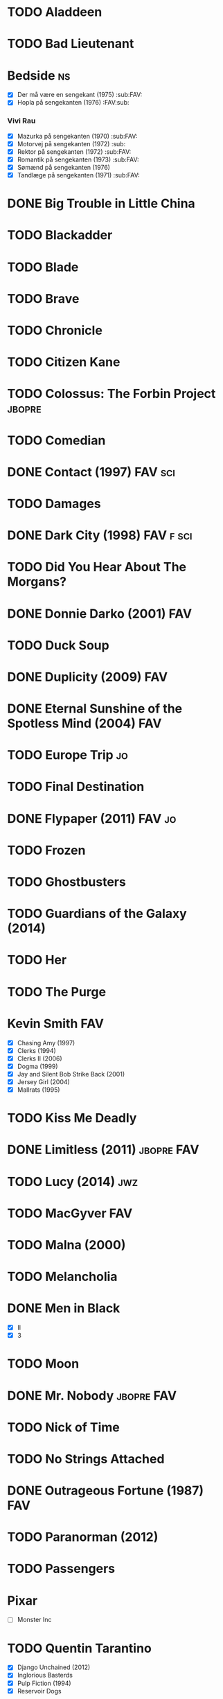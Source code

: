 * TODO Aladdeen
* TODO Bad Lieutenant
* Bedside								 :ns:
 - [X] Der må være en sengekant (1975)                            :sub:FAV:
 - [X] Hopla på sengekanten (1976)                                :FAV:sub:
*** Vivi Rau
 - [X] Mazurka på sengekanten (1970)                              :sub:FAV:
 - [X] Motorvej på sengekanten (1972)                                 :sub:
 - [X] Rektor på sengekanten (1972)                               :sub:FAV:
 - [X] Romantik på sengekanten (1973)                             :sub:FAV:
 - [X] Sømænd på sengekanten (1976)
 - [X] Tandlæge på sengekanten (1971)                             :sub:FAV:
* DONE Big Trouble in Little China
* TODO Blackadder
* TODO Blade
* TODO Brave
* TODO Chronicle
* TODO Citizen Kane
* TODO Colossus: The Forbin Project				     :jbopre:
* TODO Comedian
* DONE Contact (1997)						    :FAV:sci:
   :PROPERTIES:
   :btih:     95fbac135060d6f82caa5a5d8990a10ab8babbad
   :END:
* TODO Damages
* DONE Dark City (1998)						  :FAV:f:sci:
* TODO Did You Hear About The Morgans?
* DONE Donnie Darko (2001)						:FAV:
* TODO Duck Soup
* DONE Duplicity (2009)							:FAV:
* DONE Eternal Sunshine of the Spotless Mind (2004)			:FAV:
* TODO Europe Trip							 :jo:
* TODO Final Destination
* DONE Flypaper (2011)						     :FAV:jo:
* TODO Frozen
* TODO Ghostbusters
* TODO Guardians of the Galaxy (2014)
* TODO Her
* TODO The Purge
* Kevin Smith								:FAV:
 - [X] Chasing Amy (1997)
 - [X] Clerks (1994)
 - [X] Clerks II (2006)
 - [X] Dogma (1999)
 - [X] Jay and Silent Bob Strike Back (2001)
 - [X] Jersey Girl (2004)
 - [X] Mallrats (1995)
* TODO Kiss Me Deadly
* DONE Limitless (2011)						 :jbopre:FAV:
* TODO Lucy (2014)							:jwz:
* TODO MacGyver								:FAV:
* TODO Malna (2000)
* TODO Melancholia
* DONE Men in Black
 - [X] II
 - [X] 3
* TODO Moon
* DONE Mr. Nobody						 :jbopre:FAV:
* TODO Nick of Time
* TODO No Strings Attached
* DONE Outrageous Fortune (1987)					:FAV:
   :PROPERTIES:
   :btih:     8EC7FFD9A3255281E58A2F0D9DC6E490FFE1C3DB
   :END:
* TODO Paranorman (2012)
* TODO Passengers
* Pixar
 - [ ] Monster Inc
* TODO Quentin Tarantino
 - [X] Django Unchained (2012)
 - [X] Inglorious Basterds
 - [X] Pulp Fiction (1994)
 - [X] Reservoir Dogs
* TODO Roseanna's Grave
* TODO Samurai Champloo						 :jo:ja:toon:
* DONE Sangen om den røde rubin (1970)
   :PROPERTIES:
   :btih:     496d68b8a24a03143019e9470b495daf6141e7ed
   :END:
* TODO Secretary (2002)
* TODO Seven Psychopaths (2012)						 :jo:
* DONE Strange Days (1995)						:FAV:
   :PROPERTIES:
   :btih:     8C0017203A58D1C617823CA40C3C04F2BB574A4F
   :END:
* DONE Taken
 - [X] 2
* TODO The Adventures of Tintin: Secret of the Unicorn
* DONE The Big Lebowski (1998)						 :jo:
* TODO The Freshman
* TODO The Heart of Justice (1996)
* DONE The Iron Giant (1999)						:FAV:
* TODO The Machinist (2004)
* DONE The Man from Earth (2007)				    :rev:FAV:
* TODO The Man With No Name trilogy
 - [ ] A Fistful of Dollars (1964)
 - [ ] For A Few Dollars More (1965)
 - [ ] The Good, The Bad, The Ugly (1966)
* TODO The Men Who Stare at Goats					 :tv:
* TODO The Monuments Men
* TODO The Simpsons
* DONE The Usual Suspects (1995)					:FAV:
* TODO To Rome with Love
* TODO Tombstone (1993)
* TODO Tucker and Dave vs Evil						 :jo:
* DONE Warm Bodies
* DONE Zardoz (1974)							:FAV:
* Zodiac								 :ns:
 - [X] Agent 69 Jensen i Skorpionens tegn (1977)                  :sub:FAV:
 - [X] Agent 69 Jensen i Skyttens tegn (1978)                         :sub:
 - [X] I Jomfruens tegn (1973)                                 :FAV:vi:sub:
 - [X] I Løvens tegn (1976)                                    :sub:FAV:vi:
 - [X] I Tvillingernes tegn (1975)                                 :sub:vi:
 - [X] I Tyrens tegn (1974)                                    :sub:FAV:vi:
